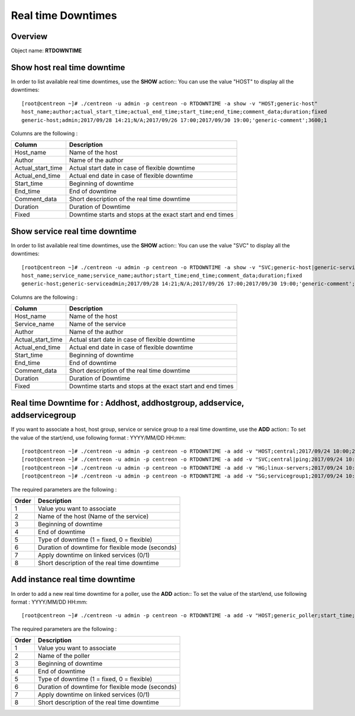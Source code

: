 =========
Real time Downtimes
=========

Overview
--------

Object name: **RTDOWNTIME**

Show host real time downtime
---------------------------

In order to list available real time downtimes, use the **SHOW** action::
You can use the value "HOST" to display all the downtimes::

  [root@centreon ~]# ./centreon -u admin -p centreon -o RTDOWNTIME -a show -v "HOST;generic-host"
  host_name;author;actual_start_time;actual_end_time;start_time;end_time;comment_data;duration;fixed
  generic-host;admin;2017/09/28 14:21;N/A;2017/09/26 17:00;2017/09/30 19:00;'generic-comment';3600;1

Columns are the following :

================================= ===========================================================================
Column	                          Description
================================= ===========================================================================
Host_name	                      Name of the host

Author	                          Name of the author

Actual_start_time                 Actual start date in case of flexible downtime

Actual_end_time                   Actual end date in case of flexible downtime

Start_time	                      Beginning of downtime

End_time                          End of downtime

Comment_data                      Short description of the real time downtime

Duration                          Duration of Downtime

Fixed                             Downtime starts and stops at the exact start and end times

================================= ===========================================================================

Show service real time downtime
------------------------------

In order to list available real time downtimes, use the **SHOW** action::
You can use the value "SVC" to display all the downtimes::

  [root@centreon ~]# ./centreon -u admin -p centreon -o RTDOWNTIME -a show -v "SVC;generic-host|generic-service"
  host_name;service_name;service_name;author;start_time;end_time;comment_data;duration;fixed
  generic-host;generic-serviceadmin;2017/09/28 14:21;N/A;2017/09/26 17:00;2017/09/30 19:00;'generic-comment';3600;1

Columns are the following :

================================= ===========================================================================
Column	                          Description
================================= ===========================================================================
Host_name	                      Name of the host

Service_name	                  Name of the service

Author	                          Name of the author

Actual_start_time                 Actual start date in case of flexible downtime

Actual_end_time                   Actual end date in case of flexible downtime

Start_time	                      Beginning of downtime

End_time                          End of downtime

Comment_data                      Short description of the real time downtime

Duration                          Duration of Downtime

Fixed                             Downtime starts and stops at the exact start and end times

================================= ===========================================================================

Real time Downtime for : Addhost, addhostgroup, addservice, addservicegroup
-----------------------------------------------------------

If you want to associate a host, host group, service or service group to a real time downtime, use the **ADD** action::
To set the value of the start/end, use following format : YYYY/MM/DD HH:mm::

  [root@centreon ~]# ./centreon -u admin -p centreon -o RTDOWNTIME -a add -v "HOST;central;2017/09/24 10:00;2017/09/24 12:00;1;3600;1;my comments"
  [root@centreon ~]# ./centreon -u admin -p centreon -o RTDOWNTIME -a add -v "SVC;central|ping;2017/09/24 10:00;2017/09/24 12:00;1;3600;1;my comments"
  [root@centreon ~]# ./centreon -u admin -p centreon -o RTDOWNTIME -a add -v "HG;linux-servers;2017/09/24 10:00;2017/09/24 12:00;1;3600;1;my comments"
  [root@centreon ~]# ./centreon -u admin -p centreon -o RTDOWNTIME -a add -v "SG;servicegroup1;2017/09/24 10:00;2017/09/24 12:00;1;3600;1;my comments"

The required parameters are the following :

========= ============================================
Order     Description
========= ============================================
1         Value you want to associate

2         Name of the host (Name of the service)

3         Beginning of downtime

4         End of downtime

5         Type of downtime (1 = fixed, 0 = flexible)

6         Duration of downtime for flexible mode (seconds)

7         Apply downtime on linked services (0/1)

8         Short description of the real time downtime

========= ============================================

Add instance real time downtime
------------------------------

In order to add a new real time downtime for a poller, use the **ADD** action::
To set the value of the start/end, use following format : YYYY/MM/DD HH:mm::

  [root@centreon ~]# ./centreon -u admin -p centreon -o RTDOWNTIME -a add -v "HOST;generic_poller;start_time;end_time;fixed;duration;withservices;comment"

The required parameters are the following :

========= ============================================
Order     Description
========= ============================================
1         Value you want to associate

2         Name of the poller

3         Beginning of downtime

4         End of downtime

5         Type of downtime (1 = fixed, 0 = flexible)

6         Duration of downtime for flexible mode (seconds)

7         Apply downtime on linked services (0/1)

8         Short description of the real time downtime

========= ============================================
